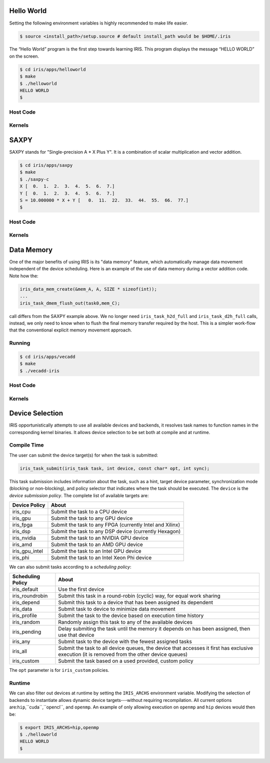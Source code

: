 .. index:: ! hello world

Hello World
==================

Setting the following environment variables is highly recommended to make life easier.

.. code-block:: bash

  $ source <install_path>/setup.source # default install_path would be $HOME/.iris


The “Hello World” program is the first step towards learning IRIS. This program displays the message “HELLO WORLD” on the screen.

.. code-block:: bash

  $ cd iris/apps/helloworld
  $ make
  $ ./helloworld
  HELLO WORLD
  $

Host Code
---------

.. content-tabs::

    .. tab-container:: tab1
        :title: C

        .. literalinclude:: ../../../apps/helloworld/helloworld.c
          :language: c

    .. tab-container:: tab2
        :title: C++

        .. literalinclude:: ../../../apps/helloworld/helloworld.cpp
          :language: cpp

Kernels
-------

.. content-tabs::

    .. tab-container:: tab1
        :title: CUDA

        .. literalinclude:: ../../../apps/helloworld/kernel.cu
          :language: c

    .. tab-container:: tab2
        :title: HIP

        .. literalinclude:: ../../../apps/helloworld/kernel.hip.cpp
          :language: c

    .. tab-container:: tab3
        :title: OpenCL

        .. literalinclude:: ../../../apps/helloworld/kernel.cl
          :language: c

    .. tab-container:: tab4
        :title: OpenMP

        .. literalinclude:: ../../../apps/helloworld/kernel.openmp.h
          :language: c

.. index:: ! saxpy

SAXPY
=====

SAXPY stands for "Single-precision A * X Plus Y". It is a combination of scalar multiplication and vector addition.

.. code-block:: bash

  $ cd iris/apps/saxpy
  $ make
  $ ./saxpy-c
  X [  0.  1.  2.  3.  4.  5.  6.  7.]
  Y [  0.  1.  2.  3.  4.  5.  6.  7.]
  S = 10.000000 * X + Y [   0.  11.  22.  33.  44.  55.  66.  77.]
  $

Host Code
---------

.. content-tabs::

    .. tab-container:: tab1
        :title: C

        .. literalinclude:: ../../../apps/saxpy/saxpy.c
          :language: c

    .. tab-container:: tab2
        :title: C++

        .. literalinclude:: ../../../apps/saxpy/saxpy.cpp
          :language: cpp

    .. tab-container:: tab3
        :title: Fortran

        .. literalinclude:: ../../../apps/saxpy/saxpy.f90
          :language: fortran

    .. tab-container:: tab4
        :title: Python

        .. literalinclude:: ../../../apps/saxpy/saxpy.py
          :language: python

Kernels
-------

.. content-tabs::

    .. tab-container:: tab1
        :title: CUDA

        .. literalinclude:: ../../../apps/saxpy/kernel.cu
          :language: c

    .. tab-container:: tab2
        :title: HIP

        .. literalinclude:: ../../../apps/saxpy/kernel.hip.cpp
          :language: c

    .. tab-container:: tab3
        :title: OpenCL

        .. literalinclude:: ../../../apps/saxpy/kernel.cl
          :language: c

    .. tab-container:: tab4
        :title: OpenMP

        .. literalinclude:: ../../../apps/saxpy/kernel.openmp.h
          :language: c

.. index:: ! data memory

Data Memory
==================

One of the major benefits of using IRIS is its "data memory" feature, which automatically manage data movement independent of the device scheduling. Here is an example of the use of data memory during a vector addition code. Note how the:

.. code-block:: c++

  iris_data_mem_create(&mem_A, A, SIZE * sizeof(int));
  ...
  iris_task_dmem_flush_out(task0,mem_C);

call differs from the SAXPY example above. We no longer need ``iris_task_h2d_full`` and ``iris_task_d2h_full`` calls, instead, we only need to know when to flush the final memory transfer required by the host. This is a simpler work-flow that the conventional explicit memory movement approach.

Running
-------

.. code-block:: bash

  $ cd iris/apps/vecadd
  $ make
  $ ./vecadd-iris

Host Code
---------

.. content-tabs::

    .. tab-container:: tab1
        :title: C++

        .. literalinclude:: ../../../apps/vecadd/vecadd-iris.cpp
          :language: cpp


Kernels
-------

.. content-tabs::

    .. tab-container:: tab1
        :title: CUDA

        .. literalinclude:: ../../../apps/vecadd/kernel.cu
          :language: c

    .. tab-container:: tab2
        :title: HIP

        .. literalinclude:: ../../../apps/vecadd/kernel.hip.cpp
          :language: c

    .. tab-container:: tab3
        :title: OpenCL

        .. literalinclude:: ../../../apps/vecadd/kernel.cl
          :language: c

    .. tab-container:: tab4
        :title: OpenMP

        .. literalinclude:: ../../../apps/vecadd/kernel.openmp.h
          :language: c


.. index:: ! device selection


Device Selection
==================

IRIS opportunistically attempts to use all available devices and backends, it resolves task names to function names in the corresponding kernel binaries.
It allows device selection to be set both at compile and at runtime.

Compile Time
-------------

The user can submit the device target(s) for when the task is submitted:

.. code-block:: c++

  iris_task_submit(iris_task task, int device, const char* opt, int sync);

This task submission includes information about the task, such as a hint, target device parameter, synchronization mode (blocking or non-blocking), and policy selector that indicates where the task should be executed.
The ``device`` is the *device submission policy*. The complete list of available targets are:

======================== ======================================================================
Device Policy            About
======================== ======================================================================
iris_cpu                 Submit the task to a CPU device
iris_gpu                 Submit the task to any GPU device
iris_fpga                Submit the task to any FPGA  (currently Intel and Xilinx)
iris_dsp                 Submit the task to any DSP device (currently Hexagon)
iris_nvidia              Submit the task to an NVIDIA GPU device
iris_amd                 Submit the task to an AMD GPU device
iris_gpu_intel           Submit the task to an Intel GPU device
iris_phi                 Submit the task to an Intel Xeon Phi device
======================== ======================================================================

We can also submit tasks according to a *scheduling policy*:

======================== ============================================================================================================================================
Scheduling Policy        About
======================== ============================================================================================================================================
iris_default             Use the first device
iris_roundrobin          Submit this task in a round-robin (cyclic) way, for equal work sharing
iris_depend              Submit this task to a device that has been assigned its dependent
iris_data                Submit task to device to minimize data movement
iris_profile             Submit the task to the device based on execution time history
iris_random              Randomly assign this task to any of the available devices
iris_pending             Delay submiting the task until the memory it depends on has been assigned, then use that device
iris_any                 Submit task to the device with the fewest assigned tasks
iris_all                 Submit the task to all device queues, the device that accesses it first has exclusive execution (it is removed from the other device queues)
iris_custom              Submit the task based on a used provided, custom policy
======================== ============================================================================================================================================

The ``opt`` parameter is for ``iris_custom`` policies.

Runtime
-------------

We can also filter out devices at runtime by setting the ``IRIS_ARCHS`` environment variable. Modifying the selection of backends to instantiate allows dynamic device targets---without requiring recompilation. All current options are:``hip``,``cuda``,``opencl``, and ``openmp``. An example of only allowing execution on ``openmp`` and ``hip`` devices would then be:

.. code-block:: bash

  $ export IRIS_ARCHS=hip,openmp
  $ ./helloworld
  HELLO WORLD
  $


